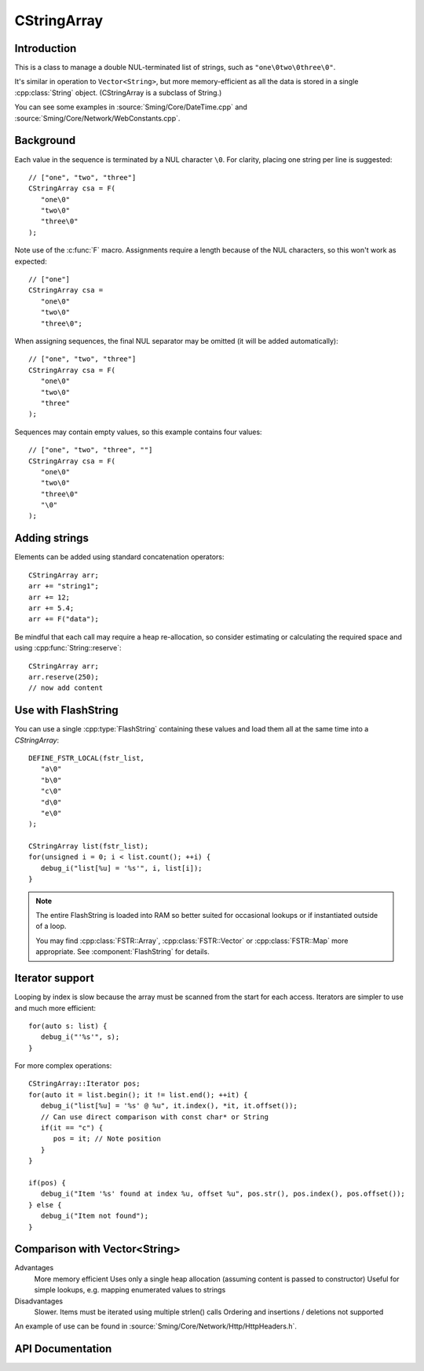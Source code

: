 CStringArray
============

.. highlight:: c++

Introduction
------------

This is a class to manage a double NUL-terminated list of strings, such as ``"one\0two\0three\0"``.

It's similar in operation to ``Vector<String>``, but more memory-efficient as all the data is
stored in a single :cpp:class:`String` object. (CStringArray is a subclass of String.)

You can see some examples in
:source:`Sming/Core/DateTime.cpp` and
:source:`Sming/Core/Network/WebConstants.cpp`.

Background
----------

Each value in the sequence is terminated by a NUL character ``\0``.
For clarity, placing one string per line is suggested::

   // ["one", "two", "three"]
   CStringArray csa = F(
      "one\0"
      "two\0"
      "three\0"
   );

Note use of the :c:func:`F` macro.
Assignments require a length because of the NUL characters, so this won't work as expected::

   // ["one"]
   CStringArray csa =
      "one\0"
      "two\0"
      "three\0";

When assigning sequences, the final NUL separator may be omitted (it will be added automatically)::

   // ["one", "two", "three"]
   CStringArray csa = F(
      "one\0"
      "two\0"
      "three"
   );

Sequences may contain empty values, so this example contains four values::

   // ["one", "two", "three", ""]
   CStringArray csa = F(
      "one\0"
      "two\0"
      "three\0"
      "\0"
   );


Adding strings
--------------

Elements can be added using standard concatenation operators::

   CStringArray arr;
   arr += "string1";
   arr += 12;
   arr += 5.4;
   arr += F("data");

Be mindful that each call may require a heap re-allocation, so consider
estimating or calculating the required space and using :cpp:func:`String::reserve`::

   CStringArray arr;
   arr.reserve(250);
   // now add content


Use with FlashString
--------------------

You can use a single :cpp:type:`FlashString` containing these values and load them all
at the same time into a `CStringArray`::

   DEFINE_FSTR_LOCAL(fstr_list,
      "a\0"
      "b\0"
      "c\0"
      "d\0"
      "e\0"
   );

   CStringArray list(fstr_list);
   for(unsigned i = 0; i < list.count(); ++i) {
      debug_i("list[%u] = '%s'", i, list[i]);
   }

.. note::

   The entire FlashString is loaded into RAM so better suited for occasional lookups
   or if instantiated outside of a loop.

   You may find :cpp:class:`FSTR::Array`, :cpp:class:`FSTR::Vector` or :cpp:class:`FSTR::Map` more appropriate.
   See :component:`FlashString` for details.


Iterator support
----------------

Looping by index is slow because the array must be scanned from the start for each access.
Iterators are simpler to use and much more efficient::

   for(auto s: list) {
      debug_i("'%s'", s);
   }

For more complex operations::

   CStringArray::Iterator pos;
   for(auto it = list.begin(); it != list.end(); ++it) {
      debug_i("list[%u] = '%s' @ %u", it.index(), *it, it.offset());
      // Can use direct comparison with const char* or String
      if(it == "c") {
         pos = it; // Note position
      }
   }
   
   if(pos) {
      debug_i("Item '%s' found at index %u, offset %u", pos.str(), pos.index(), pos.offset());
   } else {
      debug_i("Item not found");
   }


Comparison with Vector<String>
------------------------------

Advantages
   More memory efficient
   Uses only a single heap allocation (assuming content is passed to constructor)
   Useful for simple lookups, e.g. mapping enumerated values to strings

Disadvantages
   Slower. Items must be iterated using multiple strlen() calls
   Ordering and insertions / deletions not supported

An example of use can be found in :source:`Sming/Core/Network/Http/HttpHeaders.h`.


API Documentation
-----------------

.. doxygenclass:: CStringArray
   :members:
